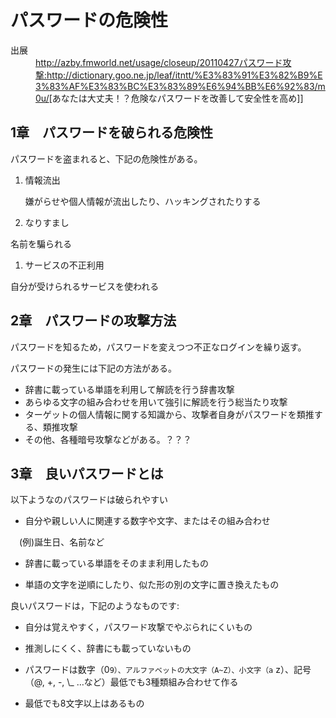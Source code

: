 * パスワードの危険性

- 出展 ::  [[http://azby.fmworld.net/usage/closeup/20110427]][[パスワード攻撃:http://dictionary.goo.ne.jp/leaf/itntt/%E3%83%91%E3%82%B9%E3%83%AF%E3%83%BC%E3%83%89%E6%94%BB%E6%92%83/m0u/]][あなたは大丈夫！？危険なパスワードを改善して安全性を高め]]

** 1章　パスワードを破られる危険性

パスワードを盗まれると、下記の危険性がある。

1. 情報流出

   嫌がらせや個人情報が流出したり、ハッキングされたりする

2. なりすまし

名前を騙られる

3. サービスの不正利用

自分が受けられるサービスを使われる

** 2章　パスワードの攻撃方法

パスワードを知るため，パスワードを変えつつ不正なログインを繰り返す。

パスワードの発生には下記の方法がある。

-  辞書に載っている単語を利用して解読を行う辞書攻撃
-  あらゆる文字の組み合わせを用いて強引に解読を行う総当たり攻撃
-  ターゲットの個人情報に関する知識から、攻撃者自身がパスワードを類推する、類推攻撃
-  その他、各種暗号攻撃などがある。？？？

** 3章　良いパスワードとは

以下ようなのパスワードは破られやすい 

- 自分や親しい人に関連する数字や文字、またはその組み合わせ
　(例)誕生日、名前など 

- 辞書に載っている単語をそのまま利用したもの 

- 単語の文字を逆順にしたり、似た形の別の文字に置き換えたもの

良いパスワードは，下記のようなものです:

- 自分は覚えやすく，パスワード攻撃でやぶられにくいもの 

- 推測しにくく、辞書にも載っていないもの 

- パスワードは数字（0~9）、アルファベットの大文字（A~Z）、小文字（a~
  z）、記号（@, +, -, \_ ...など）最低でも3種類組み合わせて作る

- 最低でも8文字以上はあるもの
